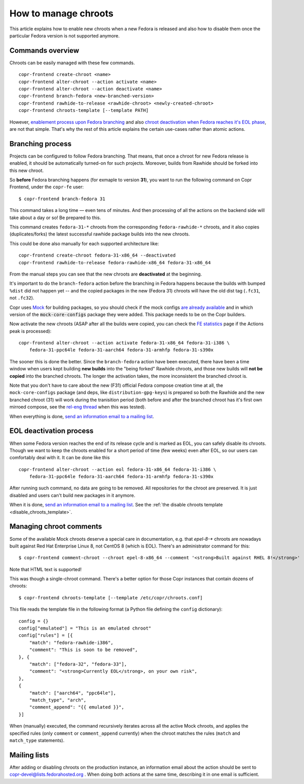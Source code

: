 .. _how_to_manage_chroots:

How to manage chroots
======================

This article explains how to enable new chroots when a new Fedora is released and also how to disable them once the
particular Fedora version is not supported anymore.


Commands overview
-----------------

Chroots can be easily managed with these few commands.

::

    copr-frontend create-chroot <name>
    copr-frontend alter-chroot --action activate <name>
    copr-frontend alter-chroot --action deactivate <name>
    copr-frontend branch-fedora <new-branched-version>
    copr-frontend rawhide-to-release <rawhide-chroot> <newly-created-chroot>
    copr-frontend chroots-template [--template PATH]

However, `enablement process upon Fedora branching <#branching-process>`_ and also
`chroot deactivation when Fedora reaches it's EOL phase <#eol-deactivation-process>`_, are not that simple.
That's why the rest of this article explains the certain use-cases rather than atomic actions.


Branching process
-----------------

Projects can be configured to follow Fedora branching. That means, that once a
chroot for new Fedora release is enabled, it should be automatically turned-on
for such projects.  Moreover, builds from Rawhide should be forked into this new
chroot.

So **before** Fedora branching happens (for exmaple to version **31**), you want
to run the following command on Copr Frontend, under the ``copr-fe`` user::

    $ copr-frontend branch-fedora 31

This command takes a long time — even tens of minutes.  And then processing of
all the actions on the backend side will take about a day or so!  Be prepared to
this.

This command creates ``fedora-31-*`` chroots from the corresponding
``fedora-rawhide-*`` chroots, and it also copies (duplicates/forks) the latest
successful rawhide package builds into the new chroots.

This could be done also manually for each supported architecture like::

    copr-frontend create-chroot fedora-31-x86_64 --deactivated
    copr-frontend rawhide-to-release fedora-rawhide-x86_64 fedora-31-x86_64

From the manual steps you can see that the new chroots are **deactivated** at
the beginning.

It's important to do the ``branch-fedora`` action before the branching in Fedora
happens because the builds with bumped ``%dist`` did not happen yet -- and the
copied packages in the new (Fedora 31) chroots will have the old dist tag
(``.fc31``, not ``.fc32``).

Copr uses `Mock <https://github.com/rpm-software-management/mock>`_ for building packages, so you should check if
the mock configs
`are already available <https://github.com/rpm-software-management/mock/tree/devel/mock-core-configs/etc/mock>`_
and in which version of the :code:`mock-core-configs` package they were added.
This package needs to be on the Copr builders.

Now activate the new chroots (ASAP after all the builds were copied, you can
check the `FE statistics`_ page if the Actions peak is processed)::

    copr-frontend alter-chroot --action activate fedora-31-x86_64 fedora-31-i386 \
        fedora-31-ppc64le fedora-31-aarch64 fedora-31-armhfp fedora-31-s390x

The sooner this is done the better.  Since the ``branch-fedora`` action have
been executed, there have been a time window when users kept building **new
builds** into the "being forked" Rawhide chroots, and those new builds will
**not be copied** into the branched chroots.  The longer the activation takes,
the more inconsistent the branched chroot is.

Note that you don't have to care about the new (F31) official Fedora compose
creation time at all, the ``mock-core-configs`` package (and deps, like
``distribution-gpg-keys``) is prepared so both the Rawhide and the new branched
chroot (31) will work during the tranisition period (both before and after the
branched chroot has it's first own mirroed compose, see the `rel-eng thread`_
when this was tested).

When everything is done, `send an information email to a mailing list <#mailing-lists>`_.


.. _eol_deactivation_process:

EOL deactivation process
------------------------

When some Fedora version reaches the end of its release cycle and is marked as EOL, you can safely disable its chroots.
Though we want to keep the chroots enabled for a short period of time (few weeks) even after EOL, so our users can
comfortably deal with it. It can be done like this

::

    copr-frontend alter-chroot --action eol fedora-31-x86_64 fedora-31-i386 \
        fedora-31-ppc64le fedora-31-aarch64 fedora-31-armhfp fedora-31-s390x

After running such command, no data are going to be removed. All repositories for the chroot are preserved. It is just
disabled and users can't build new packages in it anymore.

When it is done, `send an information email to a mailing list <#mailing-lists>`_.
See the :ref:`the disable chroots template <disable_chroots_template>`.


.. _managing_chroot_comments:

Managing chroot comments
------------------------

Some of the available Mock chroots deserve a special care in documentation, e.g.
that `epel-8-*` chroots are nowadays built against Red Hat Enterprise Linux 8,
not CentOS 8 (which is EOL).  There's an administrator command for this::

    $ copr-frontend comment-chroot --chroot epel-8-x86_64 --comment '<strong>Built against RHEL 8!</strong>'

Note that HTML text is supported!

This was though a single-chroot command.  There's a better option for those Copr
instances that contain dozens of chroots::

    $ copr-frontend chroots-template [--template /etc/copr/chroots.conf]

This file reads the template file in the following format (a Python file
defining the ``config`` dictionary)::

    config = {}
    config["emulated"] = "This is an emulated chroot"
    config["rules"] = [{
        "match": "fedora-rawhide-i386",
        "comment": "This is soon to be removed",
    }, {
        "match": ["fedora-32", "fedora-33"],
        "comment": "<strong>Currently EOL</strong>, on your own risk",
    },
    {
        "match": ["aarch64", "ppc64le"],
        "match_type", "arch",
        "comment_append": "{{ emulated }}",
    }]

When (manually) executed, the command recursively iterates across all the active
Mock chroots, and applies the specified rules (only ``comment`` or
``comment_append`` currently) when the chroot matches the rules (``match`` and
``match_type`` statements).


Mailing lists
-------------

After adding or disabling chroots on the production instance, an information email about the action should be sent to
copr-devel@lists.fedorahosted.org . When doing both actions at the same time, describing it in one email is sufficient.

.. _`FE statistics`: https://copr.fedorainfracloud.org/status/stats/
.. _`rel-eng thread`: https://lists.fedoraproject.org/archives/list/rel-eng@lists.fedoraproject.org/thread/4NJDLL7KSACTRFT6TTURPRF2SI5N2STK/
